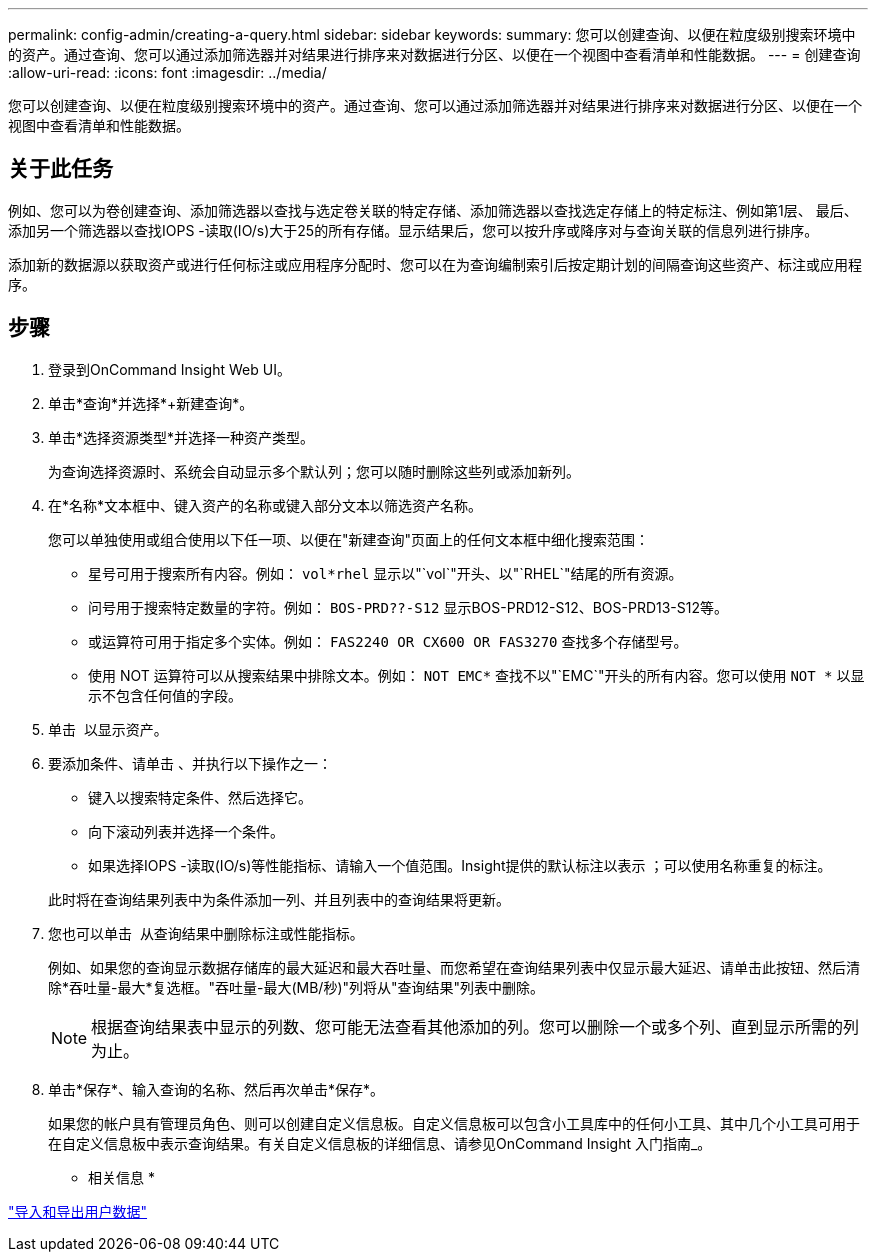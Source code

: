 ---
permalink: config-admin/creating-a-query.html 
sidebar: sidebar 
keywords:  
summary: 您可以创建查询、以便在粒度级别搜索环境中的资产。通过查询、您可以通过添加筛选器并对结果进行排序来对数据进行分区、以便在一个视图中查看清单和性能数据。 
---
= 创建查询
:allow-uri-read: 
:icons: font
:imagesdir: ../media/


[role="lead"]
您可以创建查询、以便在粒度级别搜索环境中的资产。通过查询、您可以通过添加筛选器并对结果进行排序来对数据进行分区、以便在一个视图中查看清单和性能数据。



== 关于此任务

例如、您可以为卷创建查询、添加筛选器以查找与选定卷关联的特定存储、添加筛选器以查找选定存储上的特定标注、例如第1层、 最后、添加另一个筛选器以查找IOPS -读取(IO/s)大于25的所有存储。显示结果后，您可以按升序或降序对与查询关联的信息列进行排序。

添加新的数据源以获取资产或进行任何标注或应用程序分配时、您可以在为查询编制索引后按定期计划的间隔查询这些资产、标注或应用程序。



== 步骤

. 登录到OnCommand Insight Web UI。
. 单击*查询*并选择*+新建查询*。
. 单击*选择资源类型*并选择一种资产类型。
+
为查询选择资源时、系统会自动显示多个默认列；您可以随时删除这些列或添加新列。

. 在*名称*文本框中、键入资产的名称或键入部分文本以筛选资产名称。
+
您可以单独使用或组合使用以下任一项、以便在"新建查询"页面上的任何文本框中细化搜索范围：

+
** 星号可用于搜索所有内容。例如： `vol*rhel` 显示以"`vol`"开头、以"`RHEL`"结尾的所有资源。
** 问号用于搜索特定数量的字符。例如： `BOS-PRD??-S12` 显示BOS-PRD12-S12、BOS-PRD13-S12等。
** 或运算符可用于指定多个实体。例如： `FAS2240 OR CX600 OR FAS3270` 查找多个存储型号。
** 使用 NOT 运算符可以从搜索结果中排除文本。例如： `NOT EMC*` 查找不以"`EMC`"开头的所有内容。您可以使用 `NOT *` 以显示不包含任何值的字段。


. 单击 image:../media/check-box-ok.gif[""] 以显示资产。
. 要添加条件、请单击 image:../media/more-button.gif[""]、并执行以下操作之一：
+
** 键入以搜索特定条件、然后选择它。
** 向下滚动列表并选择一个条件。
** 如果选择IOPS -读取(IO/s)等性能指标、请输入一个值范围。Insight提供的默认标注以表示 image:../media/annotation-icon.gif[""]；可以使用名称重复的标注。


+
此时将在查询结果列表中为条件添加一列、并且列表中的查询结果将更新。

. 您也可以单击 image:../media/remove-criteria-button.gif[""] 从查询结果中删除标注或性能指标。
+
例如、如果您的查询显示数据存储库的最大延迟和最大吞吐量、而您希望在查询结果列表中仅显示最大延迟、请单击此按钮、然后清除*吞吐量-最大*复选框。"吞吐量-最大(MB/秒)"列将从"查询结果"列表中删除。

+
[NOTE]
====
根据查询结果表中显示的列数、您可能无法查看其他添加的列。您可以删除一个或多个列、直到显示所需的列为止。

====
. 单击*保存*、输入查询的名称、然后再次单击*保存*。
+
如果您的帐户具有管理员角色、则可以创建自定义信息板。自定义信息板可以包含小工具库中的任何小工具、其中几个小工具可用于在自定义信息板中表示查询结果。有关自定义信息板的详细信息、请参见OnCommand Insight 入门指南_。



* 相关信息 *

link:importing-and-exporting-user-data.md#["导入和导出用户数据"]
